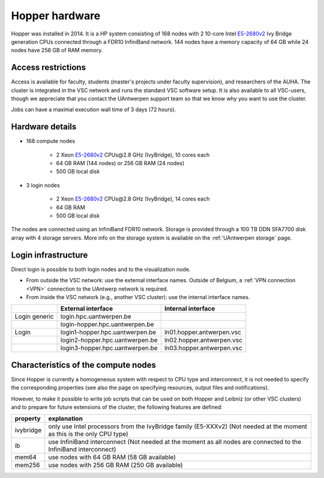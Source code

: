 .. _Hopper hardware:

Hopper hardware
===============

Hopper was installed in 2014. It is a HP system consisting of 168 nodes with 2
10-core Intel `E5-2680v2 <https://ark.intel.com/products/75277>`_ Ivy Bridge
generation CPUs connected through a FDR10 InfiniBand network. 144 nodes have a
memory capacity of 64 GB while 24 nodes have 256 GB of RAM memory.

Access restrictions
-------------------

Access is available for faculty, students (master's projects under faculty
supervision), and researchers of the AUHA. The cluster is integrated in the VSC
network and runs the standard VSC software setup. It is also available to all
VSC-users, though we appreciate that you contact the UAntwerpen support team so
that we know why you want to use the cluster.

Jobs can have a maximal execution wall time of 3 days (72 hours).


Hardware details
----------------

- 168 compute nodes

    - 2 Xeon `E5-2680v2 <https://ark.intel.com/products/75277>`_ CPUs\@2.8 GHz (IvyBridge), 10 cores each
    - 64 GB RAM (144 nodes) or 256 GB RAM (24 nodes)
    - 500 GB local disk

- 3 login nodes

    - 2 Xeon `E5-2680v2 <https://ark.intel.com/products/75277>`_ CPUs\@2.8 GHz (IvyBridge), 14 cores each
    - 64 GB RAM
    - 500 GB local disk

The nodes are connected using an InfiniBand FDR10 network.
Storage is provided through a 100 TB DDN SFA7700 disk array with 4 storage servers.
More info on the storage system is available on the :ref:`UAntwerpen storage` page.


Login infrastructure
--------------------

Direct login is possible to both login nodes and to the visualization node.

- From outside the VSC network: use the external interface names. Outside of
  Belgium, a :ref:`VPN connection <VPN>` connection to the UAntwerp network is required.
- From inside the VSC network (e.g., another VSC cluster): use the internal interface names.

===================   =================================  ===========================
..                    External interface                 Internal interface
===================   =================================  ===========================
Login generic         login.hpc.uantwerpen.be            ..
..                    login\-hopper.hpc.uantwerpen.be    ..
Login                 login1\-hopper.hpc.uantwerpen.be   ln01.hopper.antwerpen.vsc
..                    login2\-hopper.hpc.uantwerpen.be   ln02.hopper.antwerpen.vsc
..                    login3\-hopper.hpc.uantwerpen.be   ln03.hopper.antwerpen.vsc
===================   =================================  ===========================


Characteristics of the compute nodes
------------------------------------

Since Hopper is currently a homogeneous system with respect to CPU type and
interconnect, it is not needed to specify the corresponding properties (see
also the page on specifying resources, output files and notifications).

However, to make it possible to write job scripts that can be used on both
Hopper and Leibniz (or other VSC clusters) and to prepare for future extensions
of the cluster, the following features are defined:

============       ====================================================================================
property           explanation
============       ====================================================================================
ivybridge          only use Intel processors from the IvyBridge family (E5-XXXv2)
                   (Not needed at the moment as this is the only CPU type)
ib                 use InfiniBand interconnect
                   (Not needed at the moment as all nodes are connected to the InfiniBand interconnect)
mem64	           use nodes with 64 GB RAM (58 GB available)
mem256	           use nodes with 256 GB RAM (250 GB available)
============       ====================================================================================
